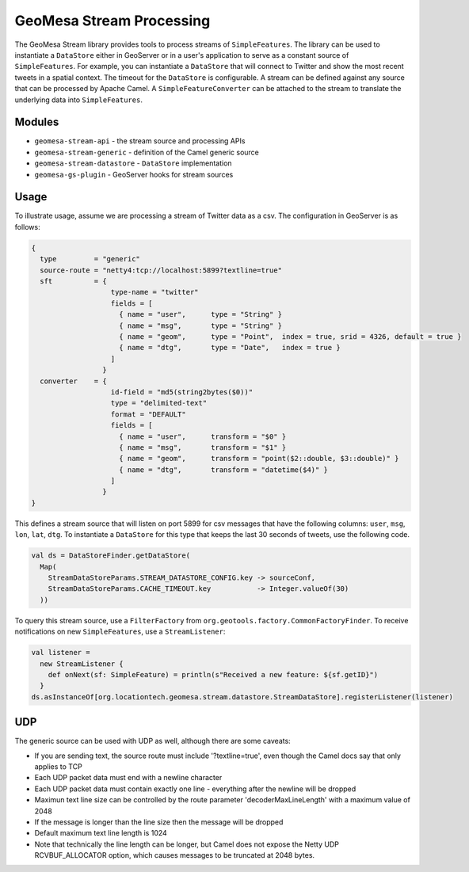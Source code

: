 GeoMesa Stream Processing
=========================

The GeoMesa Stream library provides tools to process streams of
``SimpleFeatures``. The library can be used to instantiate a
``DataStore`` either in GeoServer or in a user's application to serve as
a constant source of ``SimpleFeatures``. For example, you can
instantiate a ``DataStore`` that will connect to Twitter and show the
most recent tweets in a spatial context. The timeout for the
``DataStore`` is configurable. A stream can be defined against any
source that can be processed by Apache Camel. A
``SimpleFeatureConverter`` can be attached to the stream to translate
the underlying data into ``SimpleFeatures``.

Modules
-------

-  ``geomesa-stream-api`` - the stream source and processing APIs
-  ``geomesa-stream-generic`` - definition of the Camel generic source
-  ``geomesa-stream-datastore`` - ``DataStore`` implementation
-  ``geomesa-gs-plugin`` - GeoServer hooks for stream sources

Usage
-----

To illustrate usage, assume we are processing a stream of Twitter data
as a csv. The configuration in GeoServer is as follows:

.. code-block:: javascript

    {
      type         = "generic"
      source-route = "netty4:tcp://localhost:5899?textline=true"
      sft          = {
                       type-name = "twitter"
                       fields = [
                         { name = "user",      type = "String" }
                         { name = "msg",       type = "String" }
                         { name = "geom",      type = "Point",  index = true, srid = 4326, default = true }
                         { name = "dtg",       type = "Date",   index = true }
                       ]
                     }
      converter    = {
                       id-field = "md5(string2bytes($0))"
                       type = "delimited-text"
                       format = "DEFAULT"
                       fields = [
                         { name = "user",      transform = "$0" }
                         { name = "msg",       transform = "$1" }
                         { name = "geom",      transform = "point($2::double, $3::double)" }
                         { name = "dtg",       transform = "datetime($4)" }
                       ]
                     }
    }

This defines a stream source that will listen on port 5899 for csv
messages that have the following columns: ``user``, ``msg``, ``lon``,
``lat``, ``dtg``. To instantiate a ``DataStore`` for this type that
keeps the last 30 seconds of tweets, use the following code.

.. code-block:: scala

    val ds = DataStoreFinder.getDataStore(
      Map(
        StreamDataStoreParams.STREAM_DATASTORE_CONFIG.key -> sourceConf,
        StreamDataStoreParams.CACHE_TIMEOUT.key           -> Integer.valueOf(30)
      ))

To query this stream source, use a ``FilterFactory`` from
``org.geotools.factory.CommonFactoryFinder``. To receive notifications
on new ``SimpleFeatures``, use a ``StreamListener``:

.. code-block:: scala

    val listener = 
      new StreamListener {
        def onNext(sf: SimpleFeature) = println(s"Received a new feature: ${sf.getID}")
      }
    ds.asInstanceOf[org.locationtech.geomesa.stream.datastore.StreamDataStore].registerListener(listener)

UDP
----

The generic source can be used with UDP as well, although there are some
caveats:

-  If you are sending text, the source route must include
   '?textline=true', even though the Camel docs say that only applies to
   TCP
-  Each UDP packet data must end with a newline character
-  Each UDP packet data must contain exactly one line - everything after
   the newline will be dropped
-  Maximun text line size can be controlled by the route parameter
   'decoderMaxLineLength' with a maximum value of 2048
-  If the message is longer than the line size then the message will be
   dropped
-  Default maximum text line length is 1024
-  Note that technically the line length can be longer, but Camel does
   not expose the Netty UDP RCVBUF\_ALLOCATOR option, which causes
   messages to be truncated at 2048 bytes.
